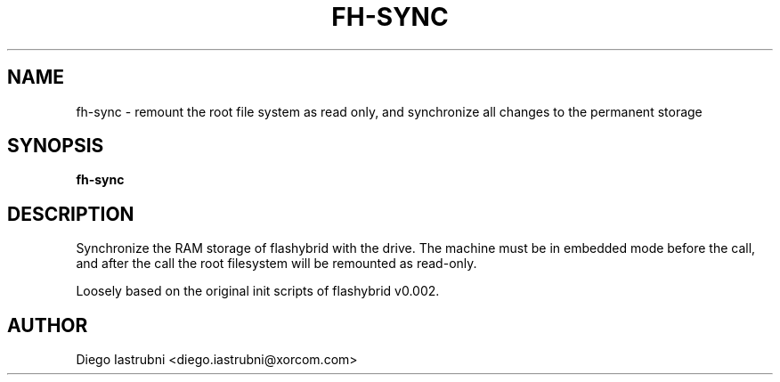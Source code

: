 .TH FH-SYNC 8
.SH NAME
fh-sync \- remount the root file system as read only, and synchronize all changes to the permanent storage
.SH SYNOPSIS
.B fh-sync
.SH DESCRIPTION
Synchronize the RAM storage of flashybrid with the drive. The machine must be
in embedded mode before the call, and after the call the root filesystem will
be remounted as read-only.

Loosely based on the original init scripts of flashybrid v0.002.

.SH AUTHOR
Diego Iastrubni <diego.iastrubni@xorcom.com>
